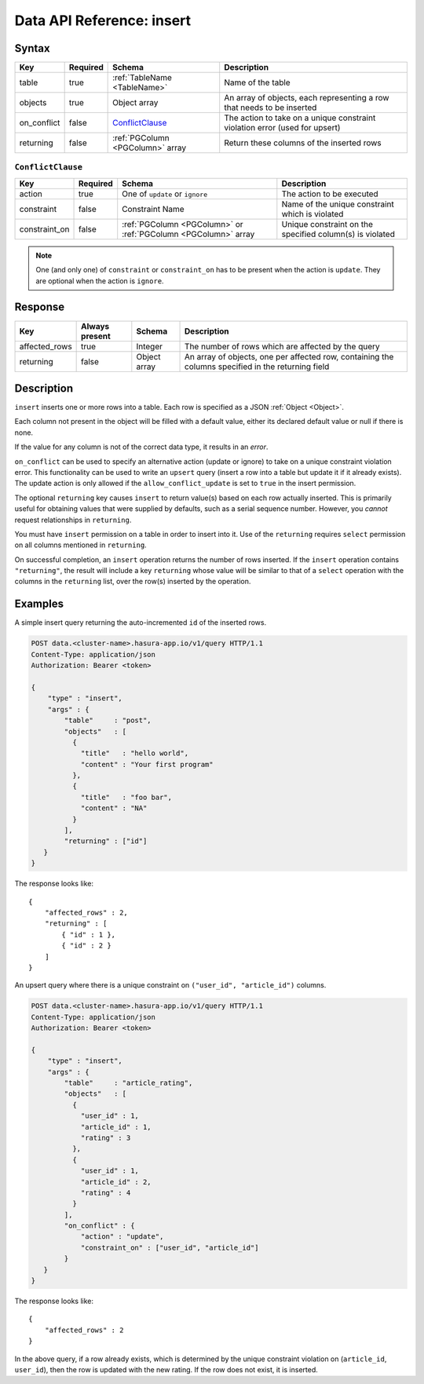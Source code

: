 .. .. meta::
   :description: Hasura's Data microservice's insert query - JSON body's syntax, description, response params and examples.
   :keywords: hasura, docs, data, query reference, insert query


.. _data_insert:

Data API Reference: insert
--------------------------

Syntax
^^^^^^

.. list-table::
   :header-rows: 1

   * - Key
     - Required
     - Schema
     - Description
   * - table
     - true
     - :ref:`TableName <TableName>`
     - Name of the table
   * - objects
     - true
     - Object array
     - An array of objects, each representing a row that needs to be inserted
   * - on_conflict
     - false
     - ConflictClause_
     - The action to take on a unique constraint violation error (used for upsert)
   * - returning
     - false
     - :ref:`PGColumn <PGColumn>` array
     - Return these columns of the inserted rows

.. _ConflictClause:

``ConflictClause``
&&&&&&&&&&&&&&&&&&

.. list-table::
   :header-rows: 1

   * - Key
     - Required
     - Schema
     - Description
   * - action
     - true
     - One of ``update`` or ``ignore``
     - The action to be executed
   * - constraint
     - false
     - Constraint Name
     - Name of the unique constraint which is violated
   * - constraint_on
     - false
     - :ref:`PGColumn <PGColumn>` or :ref:`PGColumn <PGColumn>` array
     - Unique constraint on the specified column(s) is violated

.. note:: One (and only one) of ``constraint`` or ``constraint_on`` has to be present when the action is ``update``. They
   are optional when the action is ``ignore``.

Response
^^^^^^^^

.. list-table::
   :header-rows: 1

   * - Key
     - Always present
     - Schema
     - Description
   * - affected_rows
     - true
     - Integer
     - The number of rows which are affected by the query
   * - returning
     - false
     - Object array
     - An array of objects, one per affected row, containing the columns specified in the returning field

Description
^^^^^^^^^^^

``insert`` inserts one or more rows into a table. Each row is specified as a JSON :ref:`Object <Object>`.

Each column not present in the object will be filled with a default value, either its declared default value or null if there is none.

If the value for any column is not of the correct data type, it results in an *error*.

``on_conflict`` can be used to specify an alternative action (update or ignore) to take on a unique constraint violation error. This functionality can be used to write an ``upsert`` query (insert a row into a table but update it if it already exists). The update action is only allowed if the ``allow_conflict_update`` is set to ``true`` in the insert permission.

The optional ``returning`` key causes ``insert`` to return value(s) based on each row actually inserted. This is primarily useful for obtaining values that were supplied by defaults, such as a serial sequence number. However, you *cannot* request relationships in ``returning``.

You must have ``insert`` permission on a table in order to insert into it. Use of the ``returning`` requires ``select`` permission on all columns mentioned in ``returning``.

On successful completion, an ``insert`` operation returns the number of rows inserted. If the ``insert`` operation contains ``"returning"``, the result will include a key ``returning`` whose value will be similar to that of a ``select`` operation with the columns in the ``returning`` list, over the row(s) inserted by the operation.

Examples
^^^^^^^^

A simple insert query returning the auto-incremented ``id`` of the inserted rows.

.. code-block:: http

   POST data.<cluster-name>.hasura-app.io/v1/query HTTP/1.1
   Content-Type: application/json
   Authorization: Bearer <token>

   {
       "type" : "insert",
       "args" : {
           "table"     : "post",
           "objects"   : [
             {
               "title"   : "hello world",
               "content" : "Your first program"
             },
             {
               "title"   : "foo bar",
               "content" : "NA"
             }
           ],
           "returning" : ["id"]
      }
   }

The response looks like::

  {
      "affected_rows" : 2,
      "returning" : [
          { "id" : 1 },
          { "id" : 2 }
      ]
  }


An upsert query where there is a unique constraint on ``("user_id", "article_id")`` columns.

.. code-block:: http

   POST data.<cluster-name>.hasura-app.io/v1/query HTTP/1.1
   Content-Type: application/json
   Authorization: Bearer <token>

   {
       "type" : "insert",
       "args" : {
           "table"     : "article_rating",
           "objects"   : [
             {
               "user_id" : 1,
               "article_id" : 1,
               "rating" : 3
             },
             {
               "user_id" : 1,
               "article_id" : 2,
               "rating" : 4
             }
           ],
           "on_conflict" : {
               "action" : "update",
               "constraint_on" : ["user_id", "article_id"]
           }
      }
   }

The response looks like::

  {
      "affected_rows" : 2
  }

In the above query, if a row already exists, which is determined by the unique constraint violation on (``article_id``, ``user_id``), then the row is updated with the new rating. If the row does not exist, it is inserted.
